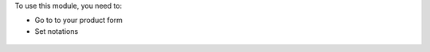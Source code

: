 To use this module, you need to:

* Go to to your product form

* Set notations

.. figure:: ../static/description/product_product_form.png

